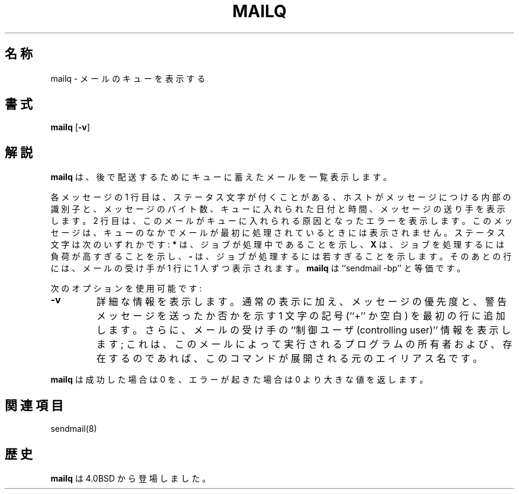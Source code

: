 .\" Copyright (c) 1998-2000 Sendmail, Inc. and its suppliers.
.\"	 All rights reserved.
.\" Copyright (c) 1983, 1997 Eric P. Allman.  All rights reserved.
.\" Copyright (c) 1985, 1990, 1993
.\"	The Regents of the University of California.  All rights reserved.
.\"
.\" By using this file, you agree to the terms and conditions set
.\" forth in the LICENSE file which can be found at the top level of
.\" the sendmail distribution.
.\"
.\"     %Id: mailq.1,v 8.14.28.3 2000/12/14 23:08:15 gshapiro Exp %
.\"
.\" %FreeBSD: src/contrib/sendmail/src/mailq.1,v 1.3.6.4 2001/02/01 00:54:49 gshapiro Exp %
.\" $FreeBSD$
.\"
.TH MAILQ 1 "%Date: 2000/12/14 23:08:15 %"
.SH 名称
mailq
\- メールのキューを表示する
.SH 書式
.B mailq
.RB [ \-v ]
.SH 解説
.B mailq
は、後で配送するためにキューに蓄えたメールを一覧表示します。
.PP
各メッセージの 1 行目は、
ステータス文字が付くことがある、ホストがメッセージにつける内部の識別子と、
メッセージのバイト数、キューに入れられた日付と時間、
メッセージの送り手を表示します。
2 行目は、このメールがキューに入れられる原因となったエラーを表示します。
このメッセージは、
キューのなかでメールが最初に処理されているときには表示されません。
ステータス文字は次のいずれかです:
.B *
は、ジョブが処理中であることを示し、
.B X
は、ジョブを処理するには負荷が高すぎることを示し、
.B -
は、ジョブが処理するには若すぎることを示します。
そのあとの行には、メールの受け手が 1 行に 1 人ずつ表示されます。
.B mailq
は ``sendmail -bp'' と等価です。
.PP
次のオプションを使用可能です:
.TP
.B \-v
詳細な情報を表示します。
通常の表示に加え、メッセージの優先度と、
警告メッセージを送ったか否かを示す 1 文字の記号 (``+'' か空白)
を最初の行に追加します。
さらに、メールの受け手の ``制御ユーザ (controlling user)'' 情報を表示します;
これは、このメールによって実行されるプログラムの所有者および、
存在するのであれば、このコマンドが展開される元のエイリアス名です。
.PP
.B mailq
は成功した場合は 0 を、エラーが起きた場合は 0 より大きな
値を返します。
.SH 関連項目
sendmail(8)
.SH 歴史
.B mailq
は
4.0BSD
から登場しました。
